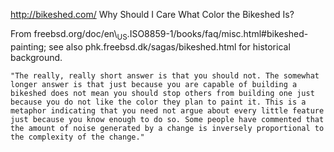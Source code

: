 http://bikeshed.com/ Why Should I Care What Color the Bikeshed Is?

From
freebsd.org/doc/en\_US.ISO8859-1/books/faq/misc.html#bikeshed-painting;
see also phk.freebsd.dk/sagas/bikeshed.html for historical background.

#+BEGIN_EXAMPLE
    "The really, really short answer is that you should not. The somewhat longer answer is that just because you are capable of building a bikeshed does not mean you should stop others from building one just because you do not like the color they plan to paint it. This is a metaphor indicating that you need not argue about every little feature just because you know enough to do so. Some people have commented that the amount of noise generated by a change is inversely proportional to the complexity of the change."
#+END_EXAMPLE

